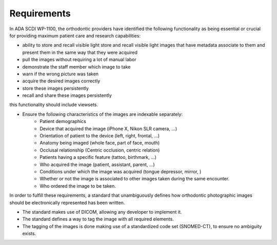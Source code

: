 Requirements
============

In ADA SCDI WP-1100, the orthodontic providers have identified the following functionality as being essential or crucial for providing maximum patient care and research capabilities: 

- ability to store and recall visible light store and recall visible light images that have metadata associate to them and present them in the same way that they were acquired
- pull the images without requiring a lot of manual labor
- demonstrate the staff member which image to take
- warn if the wrong picture was taken
- acquire the desired images correctly
- store these images persistently
- recall and share these images persistently

this functionality should include viewsets. 

- Ensure the following characteristics of the images are indexable separately:
    - Patient demographics
    - Device that acquired the image (iPhone X, Nikon SLR camera, ...)
    - Orientation of patient to the device (left, right, frontal, ...)
    - Anatomy being imaged (whole face, part of face, mouth)
    - Occlusal relationship (Centric occlusion, centric relation)
    - Patients having a specific feature (tattoo, birthmark, ...)
    - Who acquired the image (patient, assistant, parent, ...)
    - Conditions under which the image was acquired (tongue depressor, mirror, )
    - Whether or not the image is associated to other images taken during the same encounter.
    - Who ordered the image to be taken.

In order to fulfill these requirements, a standard that unambiguously defines how orthodontic photographic images should be electronically represented has been written. 

- The standard makes use of DICOM, allowing any developer to implement it.
- The standard defines a way to tag the image with all required elements.
- The tagging of the images is done making use of a standardized code set (SNOMED-CT), to ensure no ambiguity exists. 

